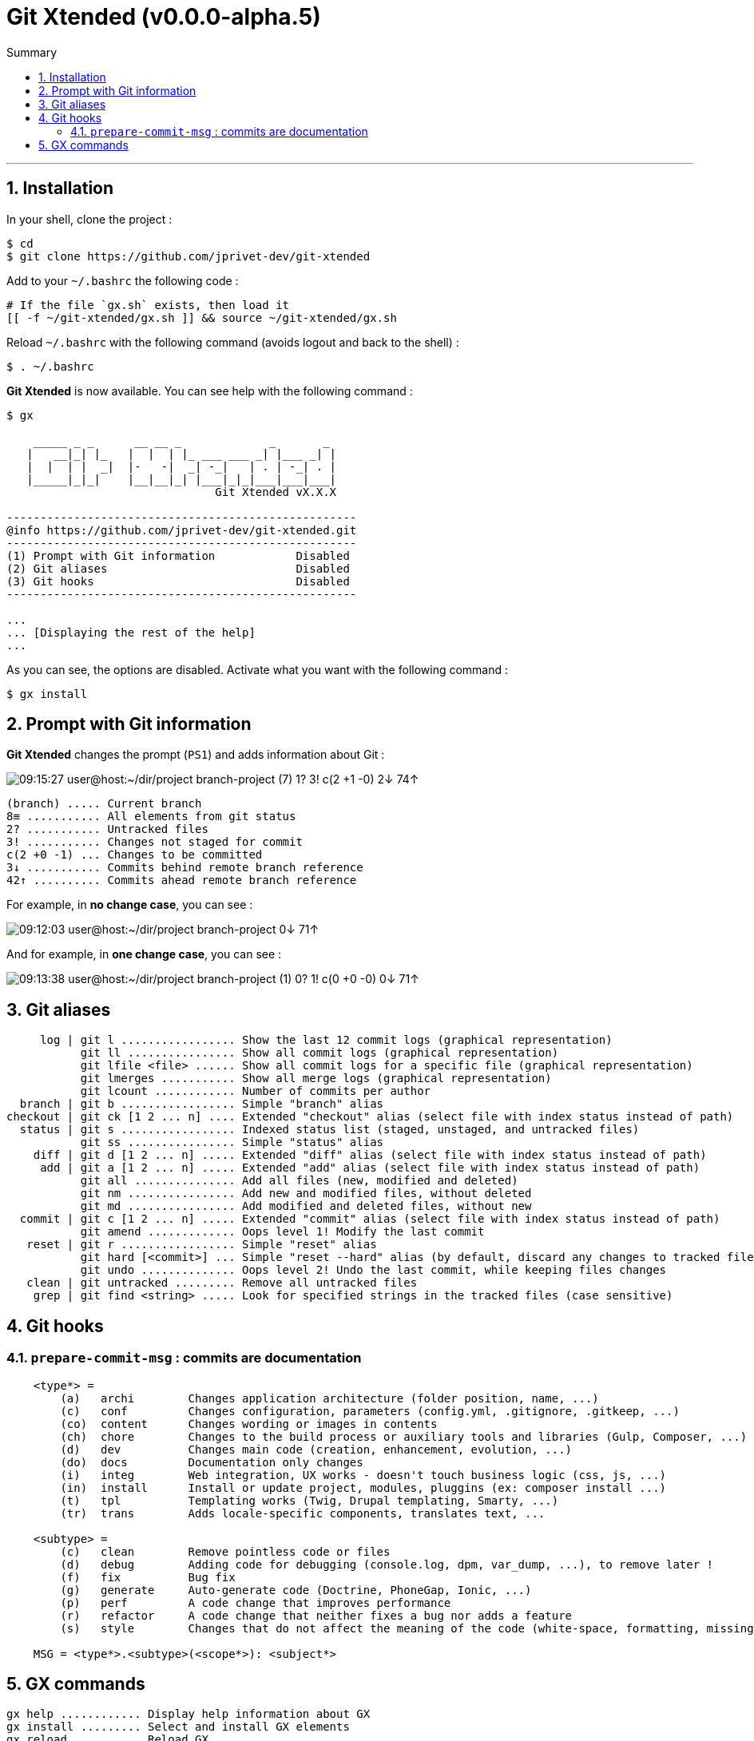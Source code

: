 :VERSION: v0.0.0-alpha.5
:MAIN_TITLE: Git Xtended
:MAIN_TITLE_SHORT: GX
:BASHRC_PATH: ~/.bashrc
:GX_ROOT: ~/git-xtended
:GX_ENTRY_FILE: gx.sh
:GX_ENTRY_FILE_PATH: {GX_ROOT}/{GX_ENTRY_FILE}
:GIT_PROJECT: https://github.com/jprivet-dev/git-xtended

= {MAIN_TITLE} ({VERSION})
:numbered:
:toc: macro

:toc-title: Summary
:toclevels: 3
toc::[]

'''

== Installation

In your shell, clone the project :

[source,shell]
[subs=attributes+]
----
$ cd
$ git clone {GIT_PROJECT}
----

Add to your `{BASHRC_PATH}` the following code :

[source,shell]
[subs=attributes+]
----
# If the file `{GX_ENTRY_FILE}` exists, then load it
[[ -f {GX_ENTRY_FILE_PATH} ]] && source {GX_ENTRY_FILE_PATH}
----

Reload `{BASHRC_PATH}` with the following command (avoids logout and back to the shell) :

[source,shell]
[subs=attributes+]
----
$ . {BASHRC_PATH}
----

*{MAIN_TITLE}* is now available. You can see help with the following command :

[source,shell]
[subs=attributes+]
----
$ gx

    _____ _ _      __ __ _             _       _
   |   __|_| |_   |  |  | |_ ___ ___ _| |___ _| |
   |  |  | |  _|  |-   -|  _| -_|   | . | -_| . |
   |_____|_|_|    |__|__|_| |___|_|_|___|___|___|
                               Git Xtended vX.X.X

----------------------------------------------------
@info https://github.com/jprivet-dev/git-xtended.git
----------------------------------------------------
(1) Prompt with Git information            Disabled
(2) Git aliases                            Disabled
(3) Git hooks                              Disabled
----------------------------------------------------

...
... [Displaying the rest of the help]
...
----

As you can see, the options are disabled. Activate what you want with the following command :

[source,shell]
[subs=attributes+]
----
$ gx install
----
== Prompt with Git information

:PROMPT_TIME:                   09:15:27
:PROMPT_USER_HOST:              user@host
:PROMPT_DIR:                    :~/dir/project
:PROMPT_BRANCH:                 branch-project
:PROMPT_COUNT_NB:               7
:PROMPT_COUNT:                  ({PROMPT_COUNT_NB})
:PROMPT_UNTRACKED_NB:           1
:PROMPT_UNTRACKED:              {PROMPT_UNTRACKED_NB}?
:PROMPT_NOT_STAGED_NB:          3
:PROMPT_NOT_STAGED:             {PROMPT_NOT_STAGED_NB}!
:PROMPT_TO_BE_COMMITTED_NB_1:   2
:PROMPT_TO_BE_COMMITTED_NB_2:   1
:PROMPT_TO_BE_COMMITTED_NB_3:   0
:PROMPT_TO_BE_COMMITTED:        c({PROMPT_TO_BE_COMMITTED_NB_1} +{PROMPT_TO_BE_COMMITTED_NB_2} -{PROMPT_TO_BE_COMMITTED_NB_3})
:PROMPT_BEHIND_NB:              2
:PROMPT_BEHIND:                 {PROMPT_BEHIND_NB}↓
:PROMPT_AHEAD_NB:               74
:PROMPT_AHEAD:                  {PROMPT_AHEAD_NB}↑
:PROMPT_PS1:                    {PROMPT_TIME} {PROMPT_USER_HOST}{PROMPT_DIR} {PROMPT_BRANCH} {PROMPT_COUNT} {PROMPT_UNTRACKED} {PROMPT_NOT_STAGED} {PROMPT_TO_BE_COMMITTED} {PROMPT_BEHIND} {PROMPT_AHEAD}
:PROMPT_PS1_NO_CHANGE:          09:12:03 user@host:~/dir/project branch-project 0↓ 71↑
:PROMPT_PS1_ONE_CHANGE:         09:13:38 user@host:~/dir/project branch-project (1) 0? 1! c(0 +0 -0) 0↓ 71↑

*{MAIN_TITLE}* changes the prompt (`PS1`) and adds information about Git :

image::doc/img/prompt.png[{PROMPT_PS1}]

    (branch) ..... Current branch
    8≡ ........... All elements from git status
    2? ........... Untracked files
    3! ........... Changes not staged for commit
    c(2 +0 -1) ... Changes to be committed
    3↓ ........... Commits behind remote branch reference
    42↑ .......... Commits ahead remote branch reference

For example, in *no change case*, you can see :

image::doc/img/prompt-no-change.png[{PROMPT_PS1_NO_CHANGE}]

And for example, in *one change case*, you can see :

image::doc/img/prompt-one-change.png[{PROMPT_PS1_ONE_CHANGE}]

== Git aliases

         log | git l ................. Show the last 12 commit logs (graphical representation)
               git ll ................ Show all commit logs (graphical representation)
               git lfile <file> ...... Show all commit logs for a specific file (graphical representation)
               git lmerges ........... Show all merge logs (graphical representation)
               git lcount ............ Number of commits per author
      branch | git b ................. Simple "branch" alias
    checkout | git ck [1 2 ... n] .... Extended "checkout" alias (select file with index status instead of path)
      status | git s ................. Indexed status list (staged, unstaged, and untracked files)
               git ss ................ Simple "status" alias
        diff | git d [1 2 ... n] ..... Extended "diff" alias (select file with index status instead of path)
         add | git a [1 2 ... n] ..... Extended "add" alias (select file with index status instead of path)
               git all ............... Add all files (new, modified and deleted)
               git nm ................ Add new and modified files, without deleted
               git md ................ Add modified and deleted files, without new
      commit | git c [1 2 ... n] ..... Extended "commit" alias (select file with index status instead of path)
               git amend ............. Oops level 1! Modify the last commit
       reset | git r ................. Simple "reset" alias
               git hard [<commit>] ... Simple "reset --hard" alias (by default, discard any changes to tracked files, since last commit)
               git undo .............. Oops level 2! Undo the last commit, while keeping files changes
       clean | git untracked ......... Remove all untracked files
        grep | git find <string> ..... Look for specified strings in the tracked files (case sensitive)

== Git hooks

=== `prepare-commit-msg` : commits are documentation

[source,shell]
[subs=attributes+]
----
    <type*> =
        (a)   archi        Changes application architecture (folder position, name, ...)
        (c)   conf         Changes configuration, parameters (config.yml, .gitignore, .gitkeep, ...)
        (co)  content      Changes wording or images in contents
        (ch)  chore        Changes to the build process or auxiliary tools and libraries (Gulp, Composer, ...)
        (d)   dev          Changes main code (creation, enhancement, evolution, ...)
        (do)  docs         Documentation only changes
        (i)   integ        Web integration, UX works - doesn't touch business logic (css, js, ...)
        (in)  install      Install or update project, modules, pluggins (ex: composer install ...)
        (t)   tpl          Templating works (Twig, Drupal templating, Smarty, ...)
        (tr)  trans        Adds locale-specific components, translates text, ...

    <subtype> =
        (c)   clean        Remove pointless code or files
        (d)   debug        Adding code for debugging (console.log, dpm, var_dump, ...), to remove later !
        (f)   fix          Bug fix
        (g)   generate     Auto-generate code (Doctrine, PhoneGap, Ionic, ...)
        (p)   perf         A code change that improves performance
        (r)   refactor     A code change that neither fixes a bug nor adds a feature
        (s)   style        Changes that do not affect the meaning of the code (white-space, formatting, missing semi-colons, ...)

    MSG = <type*>.<subtype>(<scope*>): <subject*>
----

== {MAIN_TITLE_SHORT} commands

    gx help ............ Display help information about GX
    gx install ......... Select and install GX elements
    gx reload .......... Reload GX
    gx status .......... Show status of GX elements
    gx config .......... Show GX git configuration
    gx colors .......... Show all GX colors
    gx test [<func>] ... Run one or all GX tests